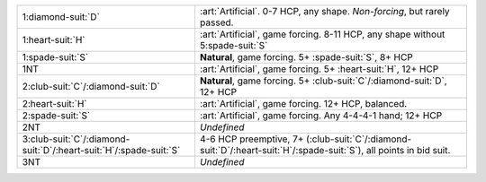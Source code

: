 .. table::
    :widths: auto

    +---------------------------------------------------------------------------+----------------------------------------------------------------------------------------------------------------------------+
    | .. class:: alert                                                          | :art:`Artificial`. 0-7 HCP, any shape. *Non-forcing*, but rarely passed.                                                   |
    |                                                                           |                                                                                                                            |
    | 1\ :diamond-suit:`D`                                                      |                                                                                                                            |
    +---------------------------------------------------------------------------+----------------------------------------------------------------------------------------------------------------------------+
    | .. class:: alert                                                          | :art:`Artificial`, game forcing. 8-11 HCP, any shape without 5\ :spade-suit:`S`                                            |
    |                                                                           |                                                                                                                            |
    | 1\ :heart-suit:`H`                                                        |                                                                                                                            |
    +---------------------------------------------------------------------------+----------------------------------------------------------------------------------------------------------------------------+
    | 1\ :spade-suit:`S`                                                        | **Natural**, game forcing. 5+ \ :spade-suit:`S`, 8+ HCP                                                                    |
    +---------------------------------------------------------------------------+----------------------------------------------------------------------------------------------------------------------------+
    | .. class:: alert                                                          | :art:`Artificial`, game forcing. 5+ \ :heart-suit:`H`, 12+ HCP                                                             |
    |                                                                           |                                                                                                                            |
    | 1NT                                                                       |                                                                                                                            |
    +---------------------------------------------------------------------------+----------------------------------------------------------------------------------------------------------------------------+
    | 2\ :club-suit:`C`/\ :diamond-suit:`D`                                     | **Natural**, game forcing. 5+ \ :club-suit:`C`/\ :diamond-suit:`D`, 12+ HCP                                                |
    +---------------------------------------------------------------------------+----------------------------------------------------------------------------------------------------------------------------+
    | .. class:: alert                                                          | :art:`Artificial`, game forcing. 12+ HCP, balanced.                                                                        |
    |                                                                           |                                                                                                                            |
    | 2\ :heart-suit:`H`                                                        |                                                                                                                            |
    +---------------------------------------------------------------------------+----------------------------------------------------------------------------------------------------------------------------+
    | .. class:: alert                                                          | :art:`Artificial`, game forcing. Any 4-4-4-1 hand; 12+ HCP                                                                 |
    |                                                                           |                                                                                                                            |
    | 2\ :spade-suit:`S`                                                        |                                                                                                                            |
    +---------------------------------------------------------------------------+----------------------------------------------------------------------------------------------------------------------------+
    | 2NT                                                                       | *Undefined*                                                                                                                |
    +---------------------------------------------------------------------------+----------------------------------------------------------------------------------------------------------------------------+
    | 3\ :club-suit:`C`/\ :diamond-suit:`D`/\ :heart-suit:`H`/\ :spade-suit:`S` | 4-6 HCP preemptive, 7+ (\ :club-suit:`C`/\ :diamond-suit:`D`/\ :heart-suit:`H`/\ :spade-suit:`S`), all points in bid suit. |
    +---------------------------------------------------------------------------+----------------------------------------------------------------------------------------------------------------------------+
    | 3NT                                                                       | *Undefined*                                                                                                                |
    +---------------------------------------------------------------------------+----------------------------------------------------------------------------------------------------------------------------+

